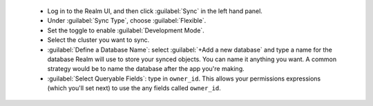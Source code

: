   - Log in to the Realm UI, and then click :guilabel:`Sync` in the left hand 
    panel.
  - Under :guilabel:`Sync Type`, choose :guilabel:`Flexible`.
  - Set the toggle to enable :guilabel:`Development Mode`.
  - Select the cluster you want to sync.
  - :guilabel:`Define a Database Name`: select :guilabel:`+Add a new
    database` and type a name for the database Realm will use to store your synced
    objects. You can name it anything you want. A common strategy would be to name
    the database after the app you're making.
  - :guilabel:`Select Queryable Fields`: type in ``owner_id``. This allows 
    your permissions expressions (which you'll set next) to use the any fields
    called ``owner_id``.
